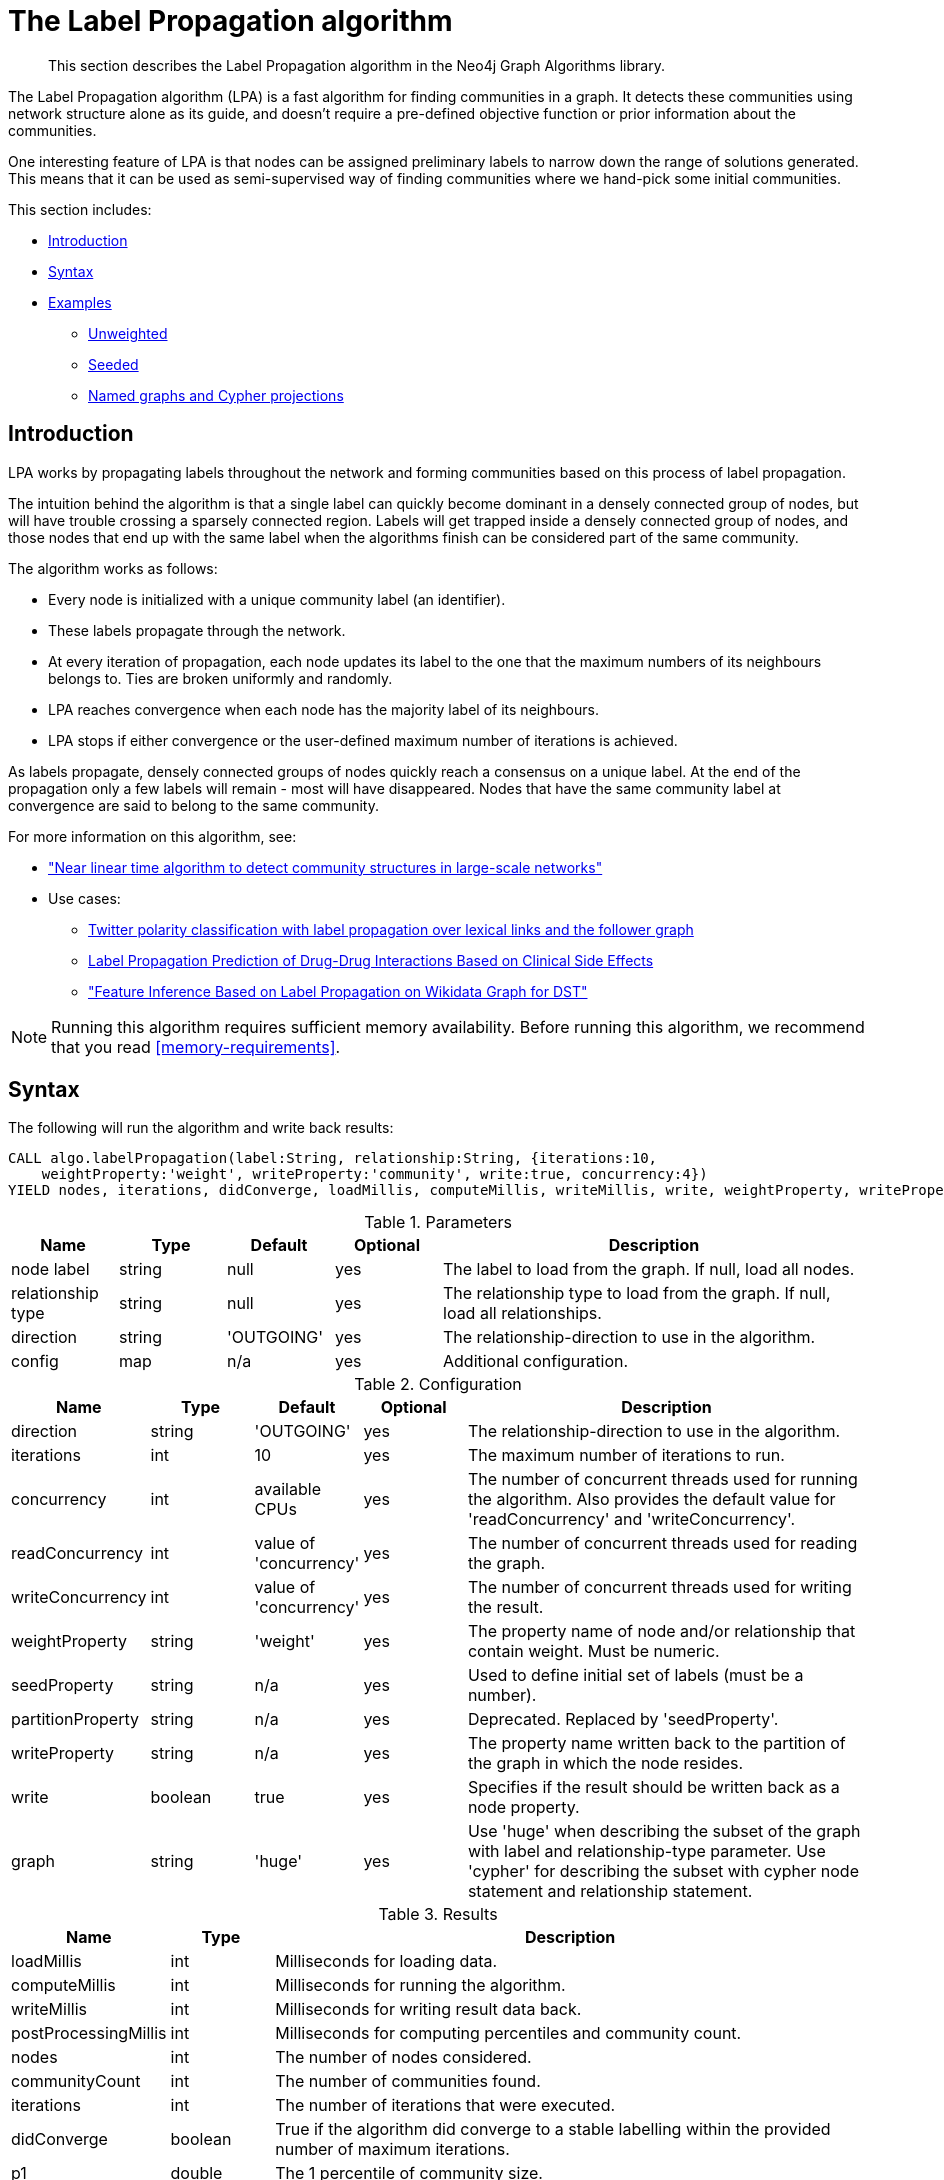 [[algorithms-label-propagation]]
= The Label Propagation algorithm

[abstract]
--
This section describes the Label Propagation algorithm in the Neo4j Graph Algorithms library.
--

// tag::introduction[]
The Label Propagation algorithm (LPA) is a fast algorithm for finding communities in a graph.
It detects these communities using network structure alone as its guide, and doesn't require a pre-defined objective function or prior information about the communities.

One interesting feature of LPA is that nodes can be assigned preliminary labels to narrow down the range of solutions generated.
This means that it can be used as semi-supervised way of finding communities where we hand-pick some initial communities.
// end::introduction[]

This section includes:

* <<algorithms-label-propagation-intro, Introduction>>
* <<algorithms-label-propagation-syntax, Syntax>>
* <<algorithms-label-propagation-examples, Examples>>
** <<algorithms-label-propagation-examples-unweighted, Unweighted>>
//** <<algorithms-label-propagation-examples-weighted, Weighted>>
** <<algorithms-label-propagation-examples-seeded, Seeded>>
** <<algorithms-label-propagation-examples-projection, Named graphs and Cypher projections>>

[[algorithms-label-propagation-intro]]
== Introduction

LPA works by propagating labels throughout the network and forming communities based on this process of label propagation.

The intuition behind the algorithm is that a single label can quickly become dominant in a densely connected group of nodes, but will have trouble crossing a sparsely connected region.
Labels will get trapped inside a densely connected group of nodes, and those nodes that end up with the same label when the algorithms finish can be considered part of the same community.

// tag::formula[]
The algorithm works as follows:

* Every node is initialized with a unique community label (an identifier).
* These labels propagate through the network.
* At every iteration of propagation, each node updates its label to the one that the maximum numbers of its neighbours belongs to.
  Ties are broken uniformly and randomly.
* LPA reaches convergence when each node has the majority label of its neighbours.
* LPA stops if either convergence or the user-defined maximum number of iterations is achieved.

As labels propagate, densely connected groups of nodes quickly reach a consensus on a unique label.
At the end of the propagation only a few labels will remain - most will have disappeared.
Nodes that have the same community label at convergence are said to belong to the same community.
// end::formula[]

For more information on this algorithm, see:

* https://arxiv.org/pdf/0709.2938.pdf["Near linear time algorithm to detect community structures in large-scale networks"^]
* Use cases:
** https://dl.acm.org/citation.cfm?id=2140465[Twitter polarity classification with label propagation over lexical links and the follower graph]
** https://www.nature.com/articles/srep12339[Label Propagation Prediction of Drug-Drug Interactions Based on Clinical Side Effects]
** https://www.uni-ulm.de/fileadmin/website_uni_ulm/iui.iwsds2017/papers/IWSDS2017_paper_12.pdf["Feature Inference Based on Label Propagation on Wikidata Graph for DST"]

[NOTE]
====
Running this algorithm requires sufficient memory availability.
Before running this algorithm, we recommend that you read <<memory-requirements>>.
====

[[algorithms-label-propagation-syntax]]
== Syntax

.The following will run the algorithm and write back results:
[source, cypher]
----
CALL algo.labelPropagation(label:String, relationship:String, {iterations:10,
    weightProperty:'weight', writeProperty:'community', write:true, concurrency:4})
YIELD nodes, iterations, didConverge, loadMillis, computeMillis, writeMillis, write, weightProperty, writeProperty
----

.Parameters
[opts="header",cols="1,1,1,1,4"]
|===
| Name              | Type    | Default        | Optional | Description
| node label        | string  | null           | yes      | The label to load from the graph. If null, load all nodes.
| relationship type | string  | null           | yes      | The relationship type to load from the graph. If null, load all relationships.
| direction         | string  | 'OUTGOING'     | yes      | The relationship-direction to use in the algorithm.
| config            | map     | n/a            | yes      | Additional configuration.
|===

.Configuration
[opts="header",cols="1,1,1,1,4"]
|===
| Name              | Type    | Default                | Optional | Description
| direction         | string  | 'OUTGOING'             | yes      | The relationship-direction to use in the algorithm.
| iterations        | int     | 10                     | yes      | The maximum number of iterations to run.
| concurrency       | int     | available CPUs         | yes      | The number of concurrent threads used for running the algorithm. Also provides the default value for 'readConcurrency' and 'writeConcurrency'.
| readConcurrency   | int     | value of 'concurrency' | yes      | The number of concurrent threads used for reading the graph.
| writeConcurrency  | int     | value of 'concurrency' | yes      | The number of concurrent threads used for writing the result.
| weightProperty    | string  | 'weight'               | yes      | The property name of node and/or relationship that contain weight. Must be numeric.
| seedProperty      | string  | n/a                    | yes      | Used to define initial set of labels (must be a number).
| partitionProperty | string  | n/a                    | yes      | Deprecated. Replaced by 'seedProperty'.
| writeProperty     | string  | n/a                    | yes      | The property name written back to the partition of the graph in which the node resides.
| write             | boolean | true                   | yes      | Specifies if the result should be written back as a node property.
| graph             | string  | 'huge'                 | yes      | Use 'huge' when describing the subset of the graph with label and relationship-type parameter. Use 'cypher' for describing the subset with cypher node statement and relationship statement.
|===

.Results
[opts="header",cols="1,1,6"]
|===
| Name | Type | Description
| loadMillis | int | Milliseconds for loading data.
| computeMillis | int | Milliseconds for running the algorithm.
| writeMillis | int | Milliseconds for writing result data back.
| postProcessingMillis    | int  | Milliseconds for computing percentiles and community count.

| nodes | int | The number of nodes considered.
| communityCount | int  | The number of communities found.
| iterations | int | The number of iterations that were executed.
| didConverge | boolean | True if the algorithm did converge to a stable labelling within the provided number of maximum iterations.

| p1                   | double  | The 1 percentile of community size.
| p5                   | double  | The 5 percentile of community size.
| p10                   | double  | The 10 percentile of community size.
| p25                   | double  | The 25 percentile of community size.
| p50                   | double  | The 50 percentile of community size.
| p75                   | double  | The 75 percentile of community size.
| p90                   | double  | The 90 percentile of community size.
| p95                   | double  | The 95 percentile of community size.
| p99                   | double  | The 99 percentile of community size.
| p100                  | double  | The 100 percentile of community size.

| write | boolean | Specifies if the result was written back as a node property.
| writeProperty | string | The property name written back to.
| weightProperty | string | The property name that contains weight.

|===

.Or use the beta procedure:
[source, cypher]
----
CALL algo.beta.labelPropagation(label:String, relationship:String, {iterations:10,
    weightProperty:'weight', writeProperty:'community', write:true, concurrency:4})
YIELD nodes, ranIterations, didConverge, loadMillis, computeMillis, writeMillis, write, weightProperty, writeProperty
----

.Parameters
[opts="header",cols="1,1,1,1,4"]
|===
| Name              | Type    | Default        | Optional | Description
| node label        | string  | null           | yes      | The label to load from the graph. If null, load all nodes.
| relationship type | string  | null           | yes      | The relationship type to load from the graph. If null, load all relationships.
| config            | map     | n/a            | yes      | Additional configuration.
|===

.Configuration
[opts="header",cols="1,1,1,1,4"]
|===
| Name              | Type    | Default                | Optional | Description
| direction         | string  | 'OUTGOING'             | yes      | The relationship-direction to use in the algorithm.
| iterations        | int     | 10                     | yes      | The maximum number of iterations to run.
| concurrency       | int     | available CPUs         | yes      | The number of concurrent threads used for running the algorithm. Also provides the default value for 'readConcurrency' and 'writeConcurrency'.
| readConcurrency   | int     | value of 'concurrency' | yes      | The number of concurrent threads used for reading the graph.
| writeConcurrency  | int     | value of 'concurrency' | yes      | The number of concurrent threads used for writing the result.
| weightProperty    | string  | 'weight'               | yes      | The property name of node and/or relationship that contain weight. Must be numeric.
| seedProperty      | string  | n/a                    | yes      | Used to define initial set of labels (must be a number).
| partitionProperty | string  | n/a                    | yes      | Deprecated. Replaced by `seedProperty`.
| writeProperty     | string  | n/a                    | yes      | The property name written back to the partition of the graph in which the node resides.
| write             | boolean | true                   | yes      | Specifies if the result should be written back as a node property.
| graph             | string  | 'huge'                 | yes      | Use 'huge' when describing the subset of the graph with label and relationship-type parameter. Use 'cypher' for describing the subset with cypher node statement and relationship statement.
|===

.Results
[opts="header",cols="1,1,6"]
|===
| Name | Type | Description
| loadMillis | int | Milliseconds for loading data.
| computeMillis | int | Milliseconds for running the algorithm.
| writeMillis | int | Milliseconds for writing result data back.
| postProcessingMillis    | int  | Milliseconds for computing percentiles and community count.

| nodes | int | The number of nodes considered.
| communityCount | int  | The number of communities found.
| ranIterations | int | The number of iterations that were executed.
| didConverge | boolean | True if the algorithm did converge to a stable labelling within the provided number of maximum iterations.

| p1                   | double  | The 1 percentile of community size.
| p5                   | double  | The 5 percentile of community size.
| p10                   | double  | The 10 percentile of community size.
| p25                   | double  | The 25 percentile of community size.
| p50                   | double  | The 50 percentile of community size.
| p75                   | double  | The 75 percentile of community size.
| p90                   | double  | The 90 percentile of community size.
| p95                   | double  | The 95 percentile of community size.
| p99                   | double  | The 99 percentile of community size.
| p100                  | double  | The 100 percentile of community size.

| write | boolean | Specifies if the result was written back as a node property.
| writeProperty | string | The property name written back to.
| weightProperty | string | The property name that contains weight.

|===

.The following will run the algorithm and stream back results:
[source,cypher]
----
CALL algo.labelPropagation.stream(label:String, relationship:String, {iterations:10,
    weightProperty:'weight', writeProperty:'partition', concurrency:4, direction:'OUTGOING'})
YIELD nodeId, label
----

.Parameters
[opts="header",cols="1,1,1,1,4"]
|===
| Name              | Type    | Default        | Optional | Description
| node label        | string  | null           | yes      | The label to load from the graph. If null, load all nodes.
| relationship type | string  | null           | yes      | The relationship type to load from the graph. If null, load all relationships.
| config            | map     | n/a            | yes      | Additional configuration.
|===

.Configuration
[opts="header",cols="1,1,1,1,4"]
|===
| Name              | Type   | Default                | Optional | Description
| direction         | string | 'OUTGOING'             | yes      | The relationship-direction to use in the algorithm.
| iterations        | int    | 10                     | yes      | The maximum number of iterations to run.
| concurrency       | int    | available CPUs         | yes      | The number of concurrent threads used for running the algorithm. Also provides the default value for 'readConcurrency'.
| readConcurrency   | int    | value of 'concurrency' | yes      | The number of concurrent threads used for reading the graph.
| weightProperty    | string | 'weight'               | yes      | The property name of node and/or relationship that contain weight. Must be numeric.
| seedProperty      | string | n/a                    | yes      | Used to define initial set of labels (must be a number).
| partitionProperty | string | n/a                    | yes      | Deprecated. Replaced by `seedProperty`.
| graph             | string | 'huge'                 | yes      | Use 'huge' when describing the subset of the graph with label and relationship-type parameter. Use 'cypher' for describing the subset with cypher node statement and relationship statement.
|===

.Results
[opts="header"]
|===
| Name   | Type | Description
| nodeId | int  | Node ID
| label  | int  | Community ID
|===


ifndef::env-docs[]

[[algorithms-label-propagation-examples]]
== Examples

Consider the graph created by the following Cypher statement:

[source, cypher]
----
CREATE (nAlice:User {name:'Alice', seed_label:52})
CREATE (nBridget:User {name:'Bridget', seed_label:21})
CREATE (nCharles:User {name:'Charles', seed_label:43})
CREATE (nDoug:User {name:'Doug', seed_label:21})
CREATE (nMark:User {name:'Mark', seed_label:19})
CREATE (nMichael:User {name:'Michael', seed_label:52})

CREATE (nAlice)-[:FOLLOW]->(nBridget)
CREATE (nAlice)-[:FOLLOW]->(nCharles)
CREATE (nMark)-[:FOLLOW]->(nDoug)
CREATE (nBridget)-[:FOLLOW]->(nMichael)
CREATE (nDoug)-[:FOLLOW]->(nMark)
CREATE (nMichael)-[:FOLLOW]->(nAlice)
CREATE (nAlice)-[:FOLLOW]->(nMichael)
CREATE (nBridget)-[:FOLLOW]->(nAlice)
CREATE (nMichael)-[:FOLLOW]->(nBridget)
CREATE (nCharles)-[:FOLLOW]->(nDoug);
----

// TODO: graph explanation

[[algorithms-label-propagation-examples-unweighted]]
=== Unweighted

.The following will run the algorithm and stream results:
[source, cypher]
----
CALL algo.labelPropagation.stream("User", "FOLLOW", {
  direction: "OUTGOING",
  iterations: 10
})
YIELD nodeId AS Name, label AS name
RETURN algo.asNode(nodeId).name AS Name, label AS CommunityId
  ORDER BY CommunityId, Name
----

// tag::stream-sample-graph-result[]
.Results
[opts="header",cols="1,1"]
|===
| Name    | CommunityId
| "Alice"   | 1
| "Bridget" | 1
| "Charles" | 1
| "Doug"    | 4
| "Mark"    | 4
| "Michael" | 4
|===
// end::stream-sample-graph-result[]

.The following will load the graph, run the algorithm, and write back results:
[source, cypher]
----
CALL algo.labelPropagation('User', 'FOLLOW', {
  iterations: 10,
  writeProperty: 'community',
  write: true,
  direction: 'OUTGOING'})
YIELD nodes, iterations, communityCount, writeProperty;
----

.Results
[opts="header",cols="1m,1m,1m,1m"]
|===
| nodes | iterations | communityCount | PropertyName
| 6     | 3          | 2               | "componentId"
|===


// tag::stream-sample-graph-explanation[]
Our algorithm found two communities, with 3 members each.

It appears that Michael, Bridget, and Alice belong together, as do Doug and Mark.
Only Charles doesn't strongly fit into either side, but ends up with Doug and Mark.
// end::stream-sample-graph-explanation[]

// TODO: add weights to graph and create example
//[[algorithms-label-propagation-examples-weighted]]
//=== Weighted

[[algorithms-label-propagation-examples-seeded]]
=== Seeded

At the beginning of the algorithm, every node is initialized with a unique label and the labels propagate through the network.

It is possible to define preliminary labels of nodes using the `seedProperty` parameter.
We need to store a preliminary set of labels that we would like to run the Label Propagation algorithm with as node properties.
That property needs to be a number.
In our example graph we saved them as the property `seed_label`.

The algorithm first checks if there is a seed label assigned to the node, and loads it if there is one.
If there isn't one, it assigns a new unique label to the node.
Using this preliminary set of labels, it then sequentially updates each node's label to a new one, which is the most frequent label among its neighbors at every iteration of label propagation.

.The following will run the algorithm with pre-defined labels:
[source, cypher]
----
CALL algo.labelPropagation.stream('User', 'FOLLOW', {
  iterations: 10,
  seedProperty: 'seed_label',
  direction: 'OUTGOING'
})
YIELD nodeId AS Name, label AS name
RETURN algo.asNode(nodeId).name AS Name, label AS CommunityId
  ORDER BY CommunityId, Name
----

.Results
[opts="header",cols="1,1"]
|===
| Name    | CommunityId
| "Alice"   | 19
| "Bridget" | 19
| "Charles" | 19
| "Doug"    | 21
| "Mark"    | 21
| "Michael" | 21
|===

As we can see, the communityIds are based on the `seed_label` property, concretely `19` is from the user `Mark` and `21` from `Doug`.

.The following will load the graph, run the algorithm, and write back results:
[source, cypher]
----
CALL algo.labelPropagation('User', 'FOLLOW', {
  direction: 'OUTGOING',
  iterations: 10,
  seedProperty: 'seed_label',
  writeProperty: 'community',
  write: true
  })
YIELD nodes, iterations, communityCount, writeProperty;
----

.Results
[opts="header",cols="1m,1m,1m,1m"]
|===
| nodes | iterations | communityCount | PropertyName
| 6     | 3          | 2               | "componentId"
|===


[[algorithms-label-propagation-examples-projection]]
=== Cypher projection

In the examples above, we have relied on the _implicit_ loading of graphs for the algorithm computation.
However, like other algorithms WCC also accepts _named graphs_ and _Cypher projections_ as inputs.
See <<projected-graph-model, Projected Graph Model>> for more details.

.Using a named graph:
[source, cypher]
----
CALL algo.graph.load('myGraph', 'User', 'FOLLOW');

CALL algo.labelPropagation.stream(null, null, {graph: 'myGraph'})
YIELD nodeId, label
RETURN algo.asNode(nodeId).name AS Name, label AS ComponentId
ORDER BY ComponentId, Name;
----

.Results
[opts="header",cols="1,1"]
|===
| Name    | Community
| Alice   | 5
| Charles | 4
| Bridget | 5
| Michael | 5
| Doug    | 4
| Mark    | 4
|===

As we can see, the results are identical to the results in the <<algorithms-label-propagation-examples-unweighted>> example.

.Set `graph:'cypher'` in the config:
[source, cypher]
----
CALL algo.labelPropagation.stream(
  'MATCH (p:User) RETURN id(p) AS id',
  'MATCH (p1:User)-[f:FOLLOW]->(p2:User)
   RETURN id(p1) AS source', {
  graph: 'cypher',
  direction: "OUTGOING",
  iterations: 10
})
YIELD nodeId, label
RETURN algo.asNode(nodeId).name AS Name, label AS ComponentId
ORDER BY ComponentId, Name;
----

.Results
[opts="header",cols="1,1"]
|===
| Name    | Community
| Alice   | 5
| Charles | 4
| Bridget | 5
| Michael | 5
| Doug    | 4
| Mark    | 4
|===

Again, results are identical, as the Cypher projection we use mimics the behaviour of the default loading configuration.
Of course, the Cypher projection feature enables more advanced control over which exact parts of the graph to compute over; please see <<cypher-projection>> for more details.


